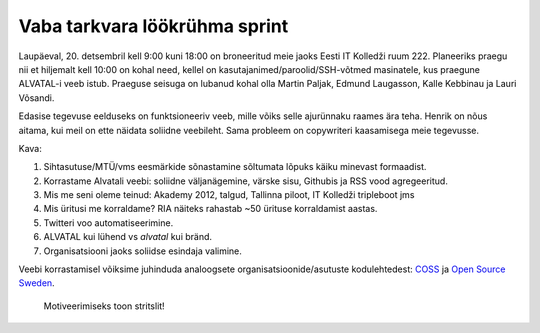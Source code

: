 .. published: 2014-12-20 09:00:00
.. tags: IT Kolledž, Alvatal

Vaba tarkvara löökrühma sprint
==============================

Laupäeval, 20. detsembril kell 9:00 kuni 18:00 on broneeritud meie jaoks
Eesti IT Kolledži ruum 222.
Planeeriks praegu nii et hiljemalt kell 10:00 on kohal need,
kellel on kasutajanimed/paroolid/SSH-võtmed masinatele, kus praegune ALVATAL-i veeb istub.
Praeguse seisuga on lubanud kohal olla Martin Paljak, Edmund Laugasson, Kalle Kebbinau ja Lauri Võsandi.

Edasise tegevuse eelduseks on funktsioneeriv veeb, mille võiks
selle ajurünnaku raames ära teha.
Henrik on nõus aitama, kui meil on ette näidata soliidne veebileht.
Sama probleem on copywriteri kaasamisega meie tegevusse.

Kava:

1. Sihtasutuse/MTÜ/vms eesmärkide sõnastamine sõltumata lõpuks käiku minevast formaadist.
2. Korrastame Alvatali veebi: soliidne väljanägemine, värske sisu, Githubis ja RSS vood agregeeritud.
3. Mis me seni oleme teinud: Akademy 2012, talgud, Tallinna piloot, IT Kolledži tripleboot jms
4. Mis üritusi me korraldame? RIA näiteks rahastab ~50 ürituse korraldamist aastas.
5. Twitteri voo automatiseerimine.
6. ALVATAL kui lühend vs *alvatal* kui bränd.
7. Organisatsiooni jaoks soliidse esindaja valimine.

Veebi korrastamisel võiksime juhinduda analoogsete organisatsioonide/asutuste
kodulehtedest: `COSS <http://coss.fi/>`_ ja `Open Source Sweden <http://www.opensourcesweden.se/>`_.

.. figure:: http://www.pagaripoisid.ee/images/products/Kringlid-strislid/singi-porru-stritsel-proff.JPG

    Motiveerimiseks toon stritslit!




